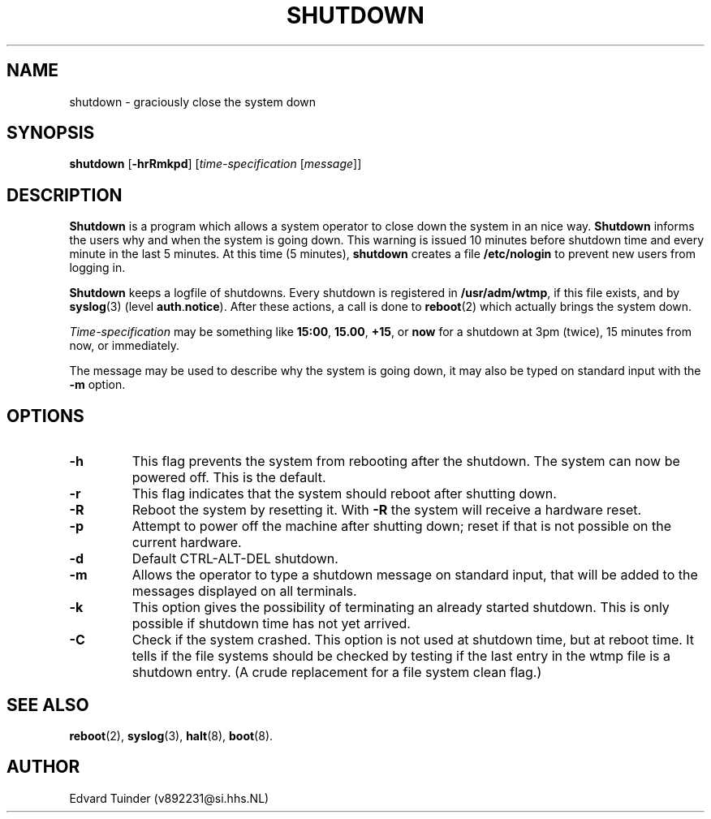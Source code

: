 .TH SHUTDOWN 8
.SH NAME
shutdown \- graciously close the system down
.SH SYNOPSIS
.B shutdown
.RB [ \-hrRmkpd ]
.RI [ time-specification
.RI [ message ]]
.SH DESCRIPTION
.B Shutdown
is a program which allows a system operator to close down the system
in an nice way. 
.B Shutdown
informs the users why and when the system is going down.  This warning
is issued 10 minutes before shutdown time and every minute in the last
5 minutes.  At this time (5 minutes),
.B shutdown
creates a file
.B /etc/nologin
to prevent new users from logging in.
.PP
.B Shutdown
keeps a logfile of shutdowns.  Every shutdown is registered in 
.BR /usr/adm/wtmp ,
if this file exists, and by
.BR syslog (3)
(level
.BR auth . notice ).
After these actions, a call is done to
.BR reboot (2)
which actually brings the system down.
.PP
.I Time-specification
may be something like
.BR 15:00 ,
.BR 15.00 ,
.BR +15 ,
or
.B now
for a shutdown at 3pm (twice), 15 minutes from now, or immediately.
.PP
The message may be used to describe why the system is going down, it may
also be typed on standard input with the
.B \-m
option.
.SH OPTIONS
.TP
.B \-h
This flag prevents the system from rebooting after the shutdown.  The
system can now be powered off.  This is the default.
.TP
.B \-r
This flag indicates that the system should reboot after shutting down.
.TP
.B \-R
Reboot the system by resetting it.  With
.B \-R
the system will receive a hardware reset.
.TP
.B \-p
Attempt to power off the machine after shutting down; reset if that 
is not possible on the current hardware.
.TP
.B \-d
Default CTRL-ALT-DEL shutdown.
.TP
.B \-m
Allows the operator to type a shutdown message on standard input, that will
be added to the messages displayed on all terminals.
.TP
.B \-k
This option gives the possibility of terminating an already started
shutdown.  This is only possible if shutdown time has not yet arrived.
.TP
.B \-C
Check if the system crashed.  This option is not used at shutdown time,
but at reboot time.  It tells if the file systems should be checked by
testing if the last entry in the wtmp file is a shutdown entry.  (A
crude replacement for a file system clean flag.)
.SH "SEE ALSO"
.BR reboot (2),
.BR syslog (3),
.BR halt (8),
.BR boot (8).
.SH AUTHOR
Edvard Tuinder (v892231@si.hhs.NL)
